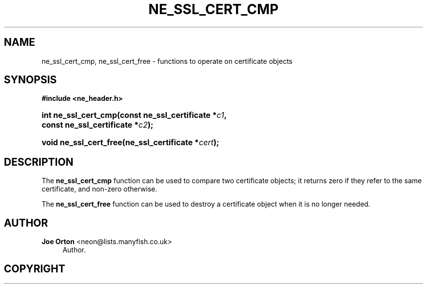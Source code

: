 '\" t
.\"     Title: ne_ssl_cert_cmp
.\"    Author: 
.\" Generator: DocBook XSL Stylesheets vsnapshot <http://docbook.sf.net/>
.\"      Date: 20 June 2020
.\"    Manual: neon API reference
.\"    Source: neon 0.31.2
.\"  Language: English
.\"
.TH "NE_SSL_CERT_CMP" "3" "20 June 2020" "neon 0.31.2" "neon API reference"
.\" -----------------------------------------------------------------
.\" * Define some portability stuff
.\" -----------------------------------------------------------------
.\" ~~~~~~~~~~~~~~~~~~~~~~~~~~~~~~~~~~~~~~~~~~~~~~~~~~~~~~~~~~~~~~~~~
.\" http://bugs.debian.org/507673
.\" http://lists.gnu.org/archive/html/groff/2009-02/msg00013.html
.\" ~~~~~~~~~~~~~~~~~~~~~~~~~~~~~~~~~~~~~~~~~~~~~~~~~~~~~~~~~~~~~~~~~
.ie \n(.g .ds Aq \(aq
.el       .ds Aq '
.\" -----------------------------------------------------------------
.\" * set default formatting
.\" -----------------------------------------------------------------
.\" disable hyphenation
.nh
.\" disable justification (adjust text to left margin only)
.ad l
.\" -----------------------------------------------------------------
.\" * MAIN CONTENT STARTS HERE *
.\" -----------------------------------------------------------------
.SH "NAME"
ne_ssl_cert_cmp, ne_ssl_cert_free \- functions to operate on certificate objects
.SH "SYNOPSIS"
.sp
.ft B
.nf
#include <ne_header\&.h>
.fi
.ft
.HP \w'int\ ne_ssl_cert_cmp('u
.BI "int ne_ssl_cert_cmp(const\ ne_ssl_certificate\ *" "c1" ", const\ ne_ssl_certificate\ *" "c2" ");"
.HP \w'void\ ne_ssl_cert_free('u
.BI "void ne_ssl_cert_free(ne_ssl_certificate\ *" "cert" ");"
.SH "DESCRIPTION"
.PP
The
\fBne_ssl_cert_cmp\fR
function can be used to compare two certificate objects; it returns zero if they refer to the same certificate, and non\-zero otherwise\&.
.PP
The
\fBne_ssl_cert_free\fR
function can be used to destroy a certificate object when it is no longer needed\&.
.SH "AUTHOR"
.PP
\fBJoe Orton\fR <\&neon@lists.manyfish.co.uk\&>
.RS 4
Author.
.RE
.SH "COPYRIGHT"
.br
